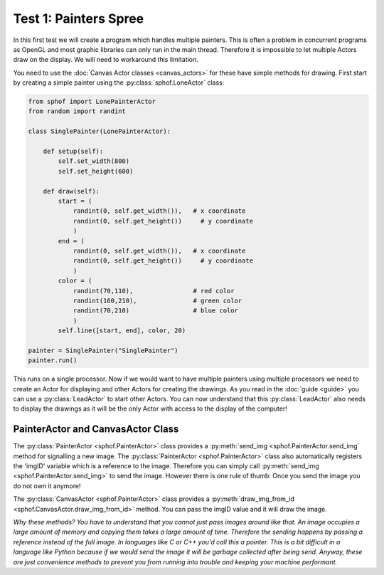 Test 1: Painters Spree
----------------------

In this first test we will create a program which handles multiple
painters. This is often a problem in concurrent programs as OpenGL and 
most graphic libraries can only run in the main thread. Therefore it is
impossible to let multiple Actors draw on the display. We will need to
workaround this limitation.

You need to use the :doc:`Canvas Actor classes <canvas_actors>`
for these have simple methods for drawing. First start by creating
a simple painter using the :py:class:`sphof.LoneActor` class:

.. code-block:: python

   from sphof import LonePainterActor
   from random import randint

   class SinglePainter(LonePainterActor):

       def setup(self):
           self.set_width(800)
           self.set_height(600)

       def draw(self):
           start = (
               randint(0, self.get_width()),   # x coordinate
               randint(0, self.get_height())     # y coordinate
               )
           end = (
               randint(0, self.get_width()),   # x coordinate
               randint(0, self.get_height())     # y coordinate
               )
           color = (
               randint(70,110),                # red color
               randint(160,210),               # green color
               randint(70,210)                 # blue color
               )
           self.line([start, end], color, 20)

   painter = SinglePainter("SinglePainter")
   painter.run()

This runs on a single processor. Now if we would want to have multiple 
painters using multiple processors we need to create an Actor for 
displaying and other Actors for creating the drawings. As you read in 
the :doc:`guide <guide>` you can use a :py:class:`LeadActor` to start 
other Actors. You can now understand that this :py:class:`LeadActor` 
also needs to display the drawings as it will be the only Actor 
with access to the display of the computer!

PainterActor and CanvasActor Class
##################################

The :py:class:`PainterActor <sphof.PainterActor>` class provides a 
:py:meth:`send_img <sphof.PainterActor.send_img` method for 
signalling a new image. The :py:class:`PainterActor <sphof.PainterActor>` 
class also automatically registers the 'imgID' variable which is a 
reference to the image. Therefore you can simply call :py:meth:`send_img <sphof.PainterActor.send_img>`
to send the image. However there is one rule of thumb: Once you send the 
image you do not own it anymore!

The :py:class:`CanvasActor <sphof.PainterActor>` class provides a 
:py:meth:`draw_img_from_id <sphof.CanvasActor.draw_img_from_id>` method.
You can pass the imgID value and it will draw the image.

*Why these methods? You have to understand that you cannot just pass images
around like that. An image occupies a large amount of memory and copying
them takes a large amount of time. Therefore the sending happens by passing a
reference instead of the full image. In languages like C or C++ you'd
call this a pointer. This is a bit difficult in a language like Python
because if we would send the image it will be garbage collected after
being send. Anyway, these are just convenience methods to prevent you from 
running into trouble and keeping your machine performant.*
